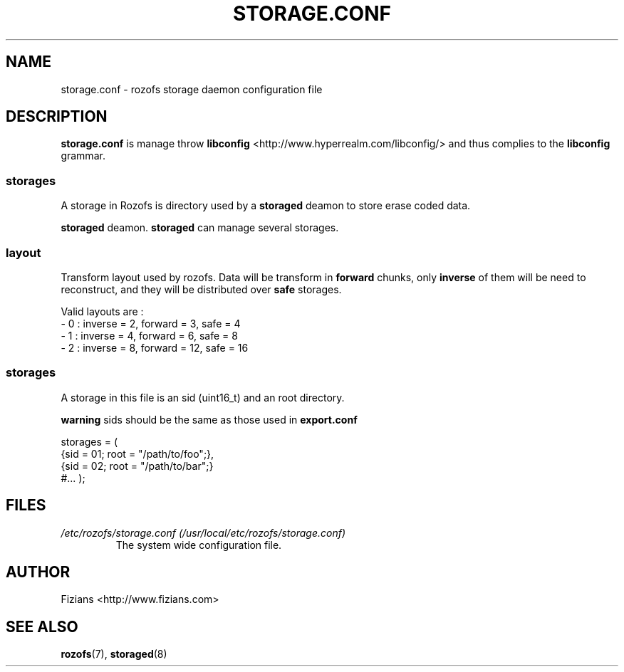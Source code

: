 .\" Process this file with
.\" groff -man -Tascii storage.conf.5
.\"
.TH STORAGE.CONF 5 "DECEMBER 2010" Rozofs "User Manuals"
.SH NAME
storage.conf \- rozofs storage daemon configuration file
.SH DESCRIPTION
.B storage.conf
is manage throw 
.B libconfig
<http://www.hyperrealm.com/libconfig/> and thus complies to the
.B libconfig
grammar.
.SS storages
A storage in Rozofs is directory used by a
.B storaged
deamon to store erase coded data.

.B storaged
deamon.
.B storaged
can manage several storages.

.SS layout
Transform layout used by rozofs. Data will be transform in 
.B forward
chunks, only 
.B inverse 
of them will be need to reconstruct, and they will be distributed over 
.B safe
storages.
  
Valid layouts are :
   - 0 : inverse = 2, forward = 3, safe = 4
   - 1 : inverse = 4, forward = 6, safe = 8
   - 2 : inverse = 8, forward = 12, safe = 16

.SS storages
 A storage in this file is an sid (uint16_t)
and an root directory. 

.B warning
sids should be the same as those used in 
.B export.conf

storages = (
    {sid = 01; root = "/path/to/foo";},
    {sid = 02; root = "/path/to/bar";}
    #...
);

.SH FILES
.I /etc/rozofs/storage.conf (/usr/local/etc/rozofs/storage.conf)
.RS
The system wide configuration file.
.\".SH ENVIRONMENT
.\".SH DIAGNOSTICS
.\".SH BUGS
.SH AUTHOR
Fizians <http://www.fizians.com>
.SH "SEE ALSO"
.BR rozofs (7),
.BR storaged (8)

